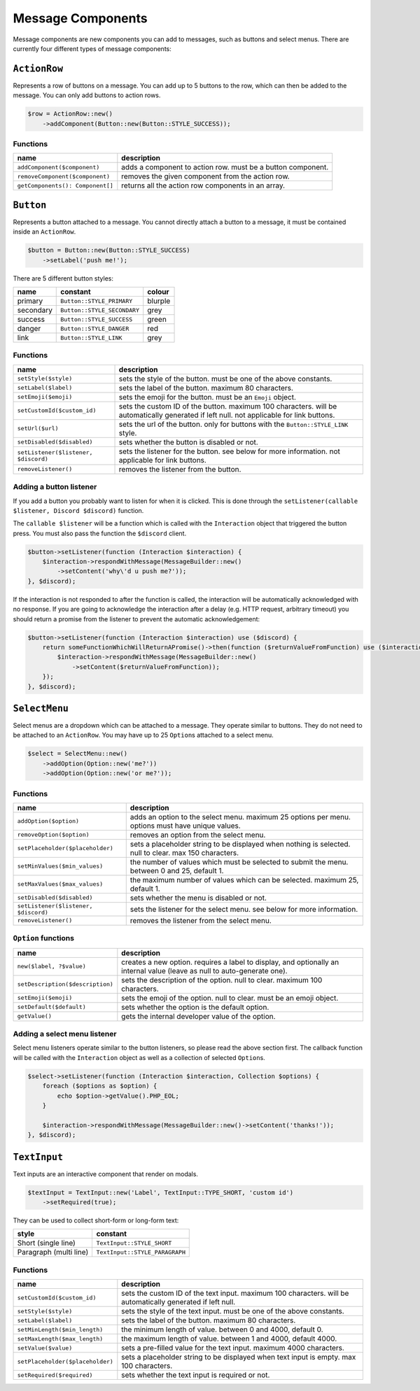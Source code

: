 ==================
Message Components
==================


Message components are new components you can add to messages, such as buttons and select menus. There are currently four different types of message components:

``ActionRow``
=============

Represents a row of buttons on a message. You can add up to 5 buttons to the row, which can then be added to the message. You can only add buttons to action rows.

.. code:: php

   $row = ActionRow::new()
       ->addComponent(Button::new(Button::STYLE_SUCCESS));

Functions
---------

+----------------------------------+-------------------------------------------------------------+
| name                             | description                                                 |
+==================================+=============================================================+
| ``addComponent($component)``     | adds a component to action row. must be a button component. |
+----------------------------------+-------------------------------------------------------------+
| ``removeComponent($component)``  | removes the given component from the action row.            |
+----------------------------------+-------------------------------------------------------------+
| ``getComponents(): Component[]`` | returns all the action row components in an array.          |
+----------------------------------+-------------------------------------------------------------+

``Button``
==========

Represents a button attached to a message. You cannot directly attach a button to a message, it must be contained inside an ``ActionRow``.

.. code:: php

   $button = Button::new(Button::STYLE_SUCCESS)
       ->setLabel('push me!');

There are 5 different button styles:

========= =========================== =======
name      constant                    colour
========= =========================== =======
primary   ``Button::STYLE_PRIMARY``   blurple
secondary ``Button::STYLE_SECONDARY`` grey
success   ``Button::STYLE_SUCCESS``   green
danger    ``Button::STYLE_DANGER``    red
link      ``Button::STYLE_LINK``      grey
========= =========================== =======

.. image:: https://discord.com/assets/7bb017ce52cfd6575e21c058feb3883b.png
   :alt: Discord button styles

   Discord button styles

.. _functions-1:

Functions
---------

+--------------------------------------+------------------------------------------------------------------------------------------------------------------------------------------+
| name                                 | description                                                                                                                              |
+======================================+==========================================================================================================================================+
| ``setStyle($style)``                 | sets the style of the button. must be one of the above constants.                                                                        |
+--------------------------------------+------------------------------------------------------------------------------------------------------------------------------------------+
| ``setLabel($label)``                 | sets the label of the button. maximum 80 characters.                                                                                     |
+--------------------------------------+------------------------------------------------------------------------------------------------------------------------------------------+
| ``setEmoji($emoji)``                 | sets the emoji for the button. must be an ``Emoji`` object.                                                                              |
+--------------------------------------+------------------------------------------------------------------------------------------------------------------------------------------+
| ``setCustomId($custom_id)``          | sets the custom ID of the button. maximum 100 characters. will be automatically generated if left null. not applicable for link buttons. |
+--------------------------------------+------------------------------------------------------------------------------------------------------------------------------------------+
| ``setUrl($url)``                     | sets the url of the button. only for buttons with the ``Button::STYLE_LINK`` style.                                                      |
+--------------------------------------+------------------------------------------------------------------------------------------------------------------------------------------+
| ``setDisabled($disabled)``           | sets whether the button is disabled or not.                                                                                              |
+--------------------------------------+------------------------------------------------------------------------------------------------------------------------------------------+
| ``setListener($listener, $discord)`` | sets the listener for the button. see below for more information. not applicable for link buttons.                                       |
+--------------------------------------+------------------------------------------------------------------------------------------------------------------------------------------+
| ``removeListener()``                 | removes the listener from the button.                                                                                                    |
+--------------------------------------+------------------------------------------------------------------------------------------------------------------------------------------+

Adding a button listener
------------------------

If you add a button you probably want to listen for when it is clicked. This is done through the ``setListener(callable $listener, Discord $discord)`` function.

The ``callable $listener`` will be a function which is called with the ``Interaction`` object that triggered the button press. You must also pass the function the ``$discord`` client.

.. code:: php

   $button->setListener(function (Interaction $interaction) {
       $interaction->respondWithMessage(MessageBuilder::new()
           ->setContent('why\'d u push me?'));
   }, $discord);

If the interaction is not responded to after the function is called, the interaction will be automatically acknowledged with no response. If you are going to acknowledge the interaction after a delay (e.g. HTTP request, arbitrary timeout) you should return a promise from the listener to prevent the automatic acknowledgement:

.. code:: php

   $button->setListener(function (Interaction $interaction) use ($discord) {
       return someFunctionWhichWillReturnAPromise()->then(function ($returnValueFromFunction) use ($interaction) {
           $interaction->respondWithMessage(MessageBuilder::new()
               ->setContent($returnValueFromFunction));
       });
   }, $discord);

``SelectMenu``
==============

Select menus are a dropdown which can be attached to a message. They operate similar to buttons. They do not need to be attached to an ``ActionRow``. You may have up to 25 ``Option``\ s attached to a select menu.

.. code:: php

   $select = SelectMenu::new()
       ->addOption(Option::new('me?'))
       ->addOption(Option::new('or me?'));

.. _functions-2:

Functions
---------

+--------------------------------------+--------------------------------------------------------------------------------------------------------+
| name                                 | description                                                                                            |
+======================================+========================================================================================================+
| ``addOption($option)``               | adds an option to the select menu. maximum 25 options per menu. options must have unique values.       |
+--------------------------------------+--------------------------------------------------------------------------------------------------------+
| ``removeOption($option)``            | removes an option from the select menu.                                                                |
+--------------------------------------+--------------------------------------------------------------------------------------------------------+
| ``setPlaceholder($placeholder)``     | sets a placeholder string to be displayed when nothing is selected. null to clear. max 150 characters. |
+--------------------------------------+--------------------------------------------------------------------------------------------------------+
| ``setMinValues($min_values)``        | the number of values which must be selected to submit the menu. between 0 and 25, default 1.           |
+--------------------------------------+--------------------------------------------------------------------------------------------------------+
| ``setMaxValues($max_values)``        | the maximum number of values which can be selected. maximum 25, default 1.                             |
+--------------------------------------+--------------------------------------------------------------------------------------------------------+
| ``setDisabled($disabled)``           | sets whether the menu is disabled or not.                                                              |
+--------------------------------------+--------------------------------------------------------------------------------------------------------+
| ``setListener($listener, $discord)`` | sets the listener for the select menu. see below for more information.                                 |
+--------------------------------------+--------------------------------------------------------------------------------------------------------+
| ``removeListener()``                 | removes the listener from the select menu.                                                             |
+--------------------------------------+--------------------------------------------------------------------------------------------------------+

``Option`` functions
--------------------

+----------------------------------+---------------------------------------------------------------------------------------------------------------------------+
| name                             | description                                                                                                               |
+==================================+===========================================================================================================================+
| ``new($label, ?$value)``         | creates a new option. requires a label to display, and optionally an internal value (leave as null to auto-generate one). |
+----------------------------------+---------------------------------------------------------------------------------------------------------------------------+
| ``setDescription($description)`` | sets the description of the option. null to clear. maximum 100 characters.                                                |
+----------------------------------+---------------------------------------------------------------------------------------------------------------------------+
| ``setEmoji($emoji)``             | sets the emoji of the option. null to clear. must be an emoji object.                                                     |
+----------------------------------+---------------------------------------------------------------------------------------------------------------------------+
| ``setDefault($default)``         | sets whether the option is the default option.                                                                            |
+----------------------------------+---------------------------------------------------------------------------------------------------------------------------+
| ``getValue()``                   | gets the internal developer value of the option.                                                                          |
+----------------------------------+---------------------------------------------------------------------------------------------------------------------------+

Adding a select menu listener
-----------------------------

Select menu listeners operate similar to the button listeners, so please read the above section first. The callback function will be called with the ``Interaction`` object as well as a collection of selected ``Option``\ s.

.. code:: php

   $select->setListener(function (Interaction $interaction, Collection $options) {
       foreach ($options as $option) {
           echo $option->getValue().PHP_EOL;
       }

       $interaction->respondWithMessage(MessageBuilder::new()->setContent('thanks!'));
   }, $discord);

``TextInput``
=============

Text inputs are an interactive component that render on modals.

.. code:: php

   $textInput = TextInput::new('Label', TextInput::TYPE_SHORT, 'custom id')
       ->setRequired(true);

They can be used to collect short-form or long-form text:

====================== ==============================
style                  constant
====================== ==============================
Short (single line)    ``TextInput::STYLE_SHORT``
Paragraph (multi line) ``TextInput::STYLE_PARAGRAPH``
====================== ==============================

.. _functions-3:

Functions
---------

+----------------------------------+-------------------------------------------------------------------------------------------------------------+
| name                             | description                                                                                                 |
+==================================+=============================================================================================================+
| ``setCustomId($custom_id)``      | sets the custom ID of the text input. maximum 100 characters. will be automatically generated if left null. |
+----------------------------------+-------------------------------------------------------------------------------------------------------------+
| ``setStyle($style)``             | sets the style of the text input. must be one of the above constants.                                       |
+----------------------------------+-------------------------------------------------------------------------------------------------------------+
| ``setLabel($label)``             | sets the label of the button. maximum 80 characters.                                                        |
+----------------------------------+-------------------------------------------------------------------------------------------------------------+
| ``setMinLength($min_length)``    | the minimum length of value. between 0 and 4000, default 0.                                                 |
+----------------------------------+-------------------------------------------------------------------------------------------------------------+
| ``setMaxLength($max_length)``    | the maximum length of value. between 1 and 4000, default 4000.                                              |
+----------------------------------+-------------------------------------------------------------------------------------------------------------+
| ``setValue($value)``             | sets a pre-filled value for the text input. maximum 4000 characters.                                        |
+----------------------------------+-------------------------------------------------------------------------------------------------------------+
| ``setPlaceholder($placeholder)`` | sets a placeholder string to be displayed when text input is empty. max 100 characters.                     |
+----------------------------------+-------------------------------------------------------------------------------------------------------------+
| ``setRequired($required)``       | sets whether the text input is required or not.                                                             |
+----------------------------------+-------------------------------------------------------------------------------------------------------------+